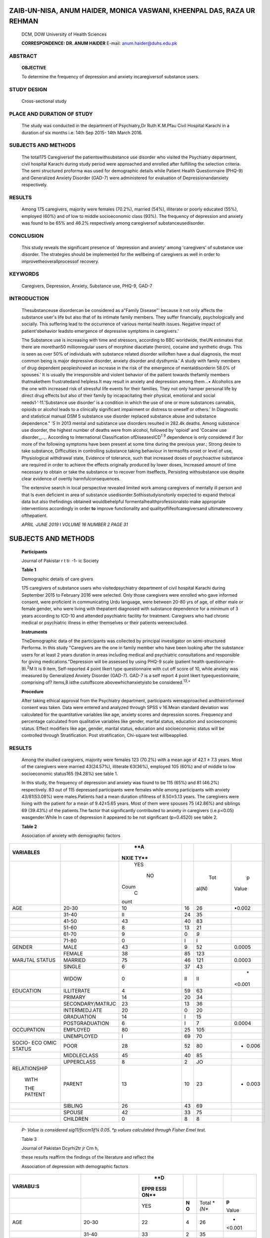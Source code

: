    .. image:: media/image1.png
      :width: 1.87663in
      :height: 0.22604in

.. image:: media/image2.png

ZAIB-UN-NISA, ANUM HAIDER, MONICA VASWANI, KHEENPAL DAS, RAZA UR REHMAN
=======================================================================

   DCM, DOW University of Health Sciences

   **CORRESPONDENCE: DR. ANUM HAIDER** E-mail: anum.haider@duhs.edu.pk

ABSTRACT
--------

   **OBJECTIVE**

   To determine the frequency of depression and anxiety incaregiversof
   substance users.

STUDY DESIGN
------------

   Cross-sectional study

PLACE AND DURATION OF STUDY
---------------------------

   The study was conducted in the department of Psychiatry,Dr Ruth
   K.M.Pfau Civil Hospital Karachi in a duration of six months i.e. 14th
   Sep 2015- 14th March 2016.

SUBJECTS AND METHODS
--------------------

   The total175 Caregiversof the patientswithsubstance use disorder who
   visited the Psychiatry department, civil hospital Karachi during
   study period were approached and enrolled after fulfilling the
   selection criteria. The semi structured proforma was used for
   demographic details while Patient Health Questionnaire (PHQ-9) and
   Generalized Anxiety Disorder (GAD-7) were administered for evaluation
   of Depressionandanxiety respectively.

RESULTS
-------

   Among 175 caregivers, majority were females (70.2%), married (54%),
   illiterate or poorly educated (55%), employed (60%) and of low to
   middle socioeconomic class (93%). The frequency of depression and
   anxiety was found to be 65% and 46.2% respectively among caregiversof
   substanceusedisorder.

CONCLUSION
----------

   This study reveals the significant presence of 'depression and
   anxiety' among 'caregivers' of substance use disorder. The strategies
   should be implemented for the wellbeing of caregivers as well in
   order to improvetheoverallprocessof recovery.

KEYWORDS
--------

   Caregivers, Depression, Anxiety, Substance use, PHQ-9, GAD-7

INTRODUCTION
------------

   Thesubstanceuse disordercan be considered as a"Family Disease"'
   because it not only affects the substance user's life but also that
   of its intimate family members. They suffer financially,
   psychologically and socially. This suffering lead to the occurrence
   of various mental health issues. Negative impact of patient'sbehavior
   leadsto emergence of depressive symptoms in caregivers.'

   The Substance use is increasing with time and stressors, according to
   BBC worldwide, theUN estimates that there are morethan50
   millionregular users of morphine diacetate (heroin), cocaine and
   synthetic drugs. This is seen as over 50% of individuals with
   substance related disorder willoften have a dual diagnosis, the most
   common being is major depressive disorder, anxiety disorder and
   dysthymia.' A study with family members of drug dependent
   peopleshowed an increase in the risk of the emergence of
   mentaldisorderin 58.0% of spouses.' It is usually the irresponsible
   and violent behavior of the patient towards thefamily members
   thatmakethem frustratedand helpless.It may result in anxiety and
   depression among them...• Alcoholics are the one with increased risk
   of stressful life events for their families. They not only hamper
   personal life by direct drug effects but also of their family by
   incapacitating their physical, emotional and social
   needs1·'·11.'Substance use disorder' is a condition in which the use
   of one or more substances cannabis, opioids or alcohol leads to a
   clinically significant impairment or distress to oneself or others.'
   In Diagnostic and statistical manual DSM 5 substance use disorder
   replaced substance abuse and substance dependence." *'5* In 2013
   mental and substance use disorders resulted in 282.4k deaths. Among
   substance use disorder, the highest number of deaths were from
   alcohol, followed by 'opioid' and 'Cocaine use disorder_,..,.
   According to International Classification ofDiseasesICD\ :sup:`1`
   :sup:`9` dependence is only considered if 3or more of the following
   symptoms have been present at some time during the previous year.;
   Strong desire to take substance, Difficulties in controlling
   substance taking behaviour in termsofits onset or level of use,
   Physiological withdrawal state, Evidence of tolerance, such that
   increased doses of psychoactive substance are required in order to
   achieve the effects originally produced by lower doses, Increased
   amount of time necessary to obtain or take the substance or to
   recover from itseffects, Persisting withsubstance use despite clear
   evidence of overtly harmfulconsequences.

   The extensive search in local perspective revealed limited work among
   caregivers of mentally ill person and that Is even deficient in area
   of substance usedisorder.Sothisstudyisnotonly expected to expand
   thelocal data but also thefindings obtained wouldbehelpful
   formentalhealthprofessionalsto make appropriate interventions
   accordingly in order **to** improve functionality and
   qualityoflifeofcaregiversand ultimaterecovery ofthepatient.

   *APRIL ·JUNE 2019* I *VOLUME 16 NUMBER 2 PAGE 31*

   .. image:: media/image4.png
      :width: 1.65037in
      :height: 0.22604in

.. _subjects-and-methods-1:

SUBJECTS AND METHODS
====================

   **Participants**

   Journal of Pakistar r t ti· -1- ic Society

   **Table 1**

   Demographic details of care givers

   175 caregivers of substance users who visitedpsychiatry department of
   civil hospital Karachi during September 2015 to February 2016 were
   selected. Only those caregivers were enrolled who gave informed
   consent, were proficient in communicating Urdu language, were between
   20-80 yrs of age, of either male or female gender, who were living
   with thepatient diagnosed with substance dependence for a minimum of
   3 years according to ICD-10 and attended psychiatric facility for
   treatment. Caregivers who had chronic medical or psychiatric illness
   in either themselves or their patients wereexcluded.

   **Instruments**

   TheDemographic data of the participants was collected by principal
   investigator on semi-structured Performa. In this study "Caregivers
   are the one in family member who have been looking after the
   substance users for at least 2 years duration in areas including
   medical and psychiatric consultations and responsible for giving
   medications."Depression will be assessed by using PHQ-9 scale
   (patient health questionnaire-9).\ :sup:`2`\ M It is 9 item,
   Self-reported 4 point likert type questionnaire with cut off score of
   10, while anxiety was measured by Generalized Anxiety Disorder
   (GAD-7). GAD-7 is a self­ report 4 point likert typequestionnaire,
   comprising of? items,8 isthe cutoffscore abovewhichanxietyisto be
   considered.\ :sup:`13`\ ·"

   **Procedure**

   After taking ethical approval from the Psychiatry department,
   participants wereapproached andtheirinformed consent was taken. Data
   were entered and analyzed through SPSS v 16.Mean standard deviation
   was calculated for the quantitative variables like age, anxiety
   scores and depression scores. Frequency and percentage calculated
   from qualitative variables like gender, marital status, education and
   socioeconomic status. Effect modifiers like age, gender, marital
   status, education and socioeconomic status will be controlled through
   Stratification. Post stratification, Chi-square test willbeapplied.

.. _results-1:

RESULTS
-------

   Among the studied caregivers, majority were females 123 (70.2%) with
   a mean age of 42.1 ± 7.3 years. Most of the caregivers were married
   43(24.57%), illiterate 63(36%), employed 105 (60%) and of middle to
   low socioeconomic status165 (94.28%) see table 1.

   In this study, the frequency of depression and anxiety was found to
   be 115 (65%) and 81 (46.2%) respectively. 83 out of 115 depressed
   participants were females while among participants with anxiety
   43/81(53.08%) were males.Patients had a mean duration ofillness of
   8.50±5.13 years. The caregivers were living with the patient for a
   mean of 9.42±5.65 years. Most of them were spouses 75 (42.86%) and
   siblings 69 (39.43%) of the patients.The factor that significantly
   contributed to anxiety in caregivers (i.e.p<0.05) wasgender.While In
   case of depression it appeared to be not significant (p=0.4520) see
   table 2.

   **Table 2**

   Association of anxiety with demographic factors

+----------------+----------------------+------+-----+-------+--------+
|                |                      |      |     |       |        |
|  **VARIABLES** |                      |  **A |     |       |        |
|                |                      | NXIE |     |       |        |
|                |                      | TY** |     |       |        |
+================+======================+======+=====+=======+========+
|                |                      |      |     |       |    p   |
|                |                      |  YES |     |   Tot |        |
|                |                      |      |     | al(N) |  Value |
|                |                      |   NO |     |       |        |
|                |                      |      |     |       |        |
|                |                      |      |     |       |        |
|                |                      | Coum |     |       |        |
|                |                      |    C |     |       |        |
|                |                      | ount |     |       |        |
+----------------+----------------------+------+-----+-------+--------+
|    AGE         |    20-30             |      | 16  |    26 |        |
|                |                      |   10 |     |       | •0.002 |
+----------------+----------------------+------+-----+-------+--------+
|                |    31-40             |      | 24  |    35 |        |
|                |                      |   II |     |       |        |
+----------------+----------------------+------+-----+-------+--------+
|                |    41-50             |      | 40  |    83 |        |
|                |                      |   43 |     |       |        |
+----------------+----------------------+------+-----+-------+--------+
|                |    51-60             |    8 | 13  |    21 |        |
+----------------+----------------------+------+-----+-------+--------+
|                |    61-70             |    9 | 0   |       |        |
|                |                      |      |     |   *9* |        |
+----------------+----------------------+------+-----+-------+--------+
|                |    71-80             |    0 | I   | I     |        |
+----------------+----------------------+------+-----+-------+--------+
|    GENDER      |    MALE              |      | 9   |    52 |        |
|                |                      |   43 |     |       | 0.0005 |
+----------------+----------------------+------+-----+-------+--------+
|                |    FEMALE            |      | 85  |       |        |
|                |                      |   38 |     |   123 |        |
+----------------+----------------------+------+-----+-------+--------+
|    MARJTAL     |    MARRIED           |      | 46  |       |        |
|    STATUS      |                      |   75 |     |   121 | 0.0003 |
+----------------+----------------------+------+-----+-------+--------+
|                |    SINGLE            |    6 | 37  |    43 |        |
+----------------+----------------------+------+-----+-------+--------+
|                |    WIDOW             |    0 | II  |    II |    \*  |
|                |                      |      |     |       | <0.001 |
+----------------+----------------------+------+-----+-------+--------+
|    EDUCATION   |    ILLITERATE        |    4 | 59  |    63 |        |
+----------------+----------------------+------+-----+-------+--------+
|                |    PRIMARY           |      | 20  |    34 |        |
|                |                      |   14 |     |       |        |
+----------------+----------------------+------+-----+-------+--------+
|                |    SECONDARY/MATRJC  |      | 13  |    36 |        |
|                |                      |   23 |     |       |        |
+----------------+----------------------+------+-----+-------+--------+
|                |    INTERMEDJ.ATE     |      | 0   |    20 |        |
|                |                      |   20 |     |       |        |
+----------------+----------------------+------+-----+-------+--------+
|                |    GRADUATION        |      | I   |    15 |        |
|                |                      |   14 |     |       |        |
+----------------+----------------------+------+-----+-------+--------+
|                |    POSTGRADUATION    |    6 | I   |    7  |        |
|                |                      |      |     |       | 0.0004 |
+----------------+----------------------+------+-----+-------+--------+
|    OCCUPATION  |    EMPLOYED          |      | 25  |       |        |
|                |                      |   80 |     |   105 |        |
+----------------+----------------------+------+-----+-------+--------+
|                |    UNEMPLOYED        |    I | 69  |    70 |        |
+----------------+----------------------+------+-----+-------+--------+
|    SOCIO- ECO  |    POOR              |      | 52  |    80 | -      |
|    OMIC STATUS |                      |   28 |     |       |  0.006 |
+----------------+----------------------+------+-----+-------+--------+
|                |    MIDDLECLASS       |      | 40  |    85 |        |
|                |                      |   45 |     |       |        |
+----------------+----------------------+------+-----+-------+--------+
|                |    UPPERCLASS        |    8 | 2   |    JO |        |
+----------------+----------------------+------+-----+-------+--------+
|                |    PARENT            |      | 10  |    23 | -      |
|   RELATIONSHIP |                      |   13 |     |       |  0.003 |
|                |                      |      |     |       |        |
|    WITH        |                      |      |     |       |        |
|                |                      |      |     |       |        |
|    THE PATfENT |                      |      |     |       |        |
+----------------+----------------------+------+-----+-------+--------+
|                |    SIBLING           |      | 43  |    69 |        |
|                |                      |   26 |     |       |        |
+----------------+----------------------+------+-----+-------+--------+
|                |    SPOUSE            |      | 33  |    75 |        |
|                |                      |   42 |     |       |        |
+----------------+----------------------+------+-----+-------+--------+
|                |    CHILDREN          |    0 | 8   |    8  |        |
+----------------+----------------------+------+-----+-------+--------+

..

   *P- Value is considered sig11/ficcm1if¾ 0.05. \*p values calculated
   through Fisher Emel test.*

   .. image:: media/image5.jpeg
      :width: 1.64104in
      :height: 0.22in

   Table 3

   Journal of Pakistan Dcyrhi2tr *jr* Crn h,

   these results reaffirm the findings of the literature and reflect the

   Association of depression with demographic factors

+-----------------+----------------------+------+-----+-------+--------+
|                 |                      |      |     |       |        |
|   **VARIABU:S** |                      |  **D |     |       |        |
|                 |                      | EPPR |     |       |        |
|                 |                      | ESSl |     |       |        |
|                 |                      | ON** |     |       |        |
+=================+======================+======+=====+=======+========+
|                 |                      | YES  |     | Total |        |
|                 |                      |      | **N | *     |  **p** |
|                 |                      |      | O** | *(N** |        |
|                 |                      |      |     |       |  Value |
+-----------------+----------------------+------+-----+-------+--------+
|    AGE          |    20-30             | 22   |     | 26    | -      |
|                 |                      |      |   4 |       | <0.001 |
+-----------------+----------------------+------+-----+-------+--------+
|                 |    31-40             | 33   |     | 35    |        |
|                 |                      |      |   2 |       |        |
+-----------------+----------------------+------+-----+-------+--------+
|                 |    41-50             | 48   |     | 83    |        |
|                 |                      |      |  35 |       |        |
+-----------------+----------------------+------+-----+-------+--------+
|                 |    51-60             | 12   |     | 21    |        |
|                 |                      |      |   9 |       |        |
+-----------------+----------------------+------+-----+-------+--------+
|                 |    61-70             | 0    |     | 9     |        |
|                 |                      |      |   9 |       |        |
+-----------------+----------------------+------+-----+-------+--------+
|                 |    71-80             | 0    |     | I     |        |
|                 |                      |      |   I |       |        |
+-----------------+----------------------+------+-----+-------+--------+
|    GENDER       |    MALE              | 32   |     | 52    |        |
|                 |                      |      |  20 |       | 0.4520 |
+-----------------+----------------------+------+-----+-------+--------+
|                 |    FEMALE            | 83   |     | 123   |        |
|                 |                      |      |  40 |       |        |
+-----------------+----------------------+------+-----+-------+--------+
|    MARJTAL      |    MARRIED           | 61   |     | 121   |    \*  |
|    STATUS       |                      |      |  60 |       | <0.001 |
+-----------------+----------------------+------+-----+-------+--------+
|                 |    SINGLE            | 43   |     | 43    |        |
|                 |                      |      |   0 |       |        |
+-----------------+----------------------+------+-----+-------+--------+
|                 |    WINDOW            | II   |     | ll    |        |
|                 |                      |      |   0 |       |        |
+-----------------+----------------------+------+-----+-------+--------+
|    EDUCATION    |    ILLITERATE        | 63   |     | 63    |    \*  |
|                 |                      |      |   0 |       | <0.001 |
+-----------------+----------------------+------+-----+-------+--------+
|                 |    PRIMARY           | 34   |     | 34    |        |
|                 |                      |      |   0 |       |        |
+-----------------+----------------------+------+-----+-------+--------+
|                 |    SECONDARY/MATR.lC | 18   |     | 36    |        |
|                 |                      |      |  18 |       |        |
+-----------------+----------------------+------+-----+-------+--------+
|                 |    INTERMEDIATE      | 0    |     | 20    |        |
|                 |                      |      |  20 |       |        |
+-----------------+----------------------+------+-----+-------+--------+
|                 |    GRADUATION        | 0    |     | I 5   |        |
|                 |                      |      |  15 |       |        |
+-----------------+----------------------+------+-----+-------+--------+
|                 |    POSTGRADUATION    | 0    |     | 7     |        |
|                 |                      |      |   7 |       |        |
+-----------------+----------------------+------+-----+-------+--------+
|    OCCUPATION   |    EMPLOYED          | 45   |     | 105   |        |
|                 |                      |      |  60 |       | 0.0003 |
+-----------------+----------------------+------+-----+-------+--------+
|                 |    UNEMPLOYED        | 70   |     | 70    |        |
|                 |                      |      |   0 |       |        |
+-----------------+----------------------+------+-----+-------+--------+
|    SCIO-        |    POOR              | 75   |     | 80    |    \*  |
|    ECONOMIC     |                      |      |   s |       | <0,001 |
|    STATUS       |                      |      |     |       |        |
+-----------------+----------------------+------+-----+-------+--------+
|                 |    MIDDLECLASS       | 40   |     | 85    |        |
|                 |                      |      |  45 |       |        |
+-----------------+----------------------+------+-----+-------+--------+
|                 |    UPPERCLASS        | 0    |     | 10    |        |
|                 |                      |      |  10 |       |        |
+-----------------+----------------------+------+-----+-------+--------+
|    RELATIONSHIP |    PARENT            | &    |     | 23    |    \*  |
|    WITii HIE    |                      |      |  15 |       | <0.001 |
|    PATIENT      |                      |      |     |       |        |
+-----------------+----------------------+------+-----+-------+--------+
|                 |    SIBLING           | *56* |     | 69    |        |
|                 |                      |      |  13 |       |        |
+-----------------+----------------------+------+-----+-------+--------+
|                 |    SPOUSE            | 43   |     | 75    |        |
|                 |                      |      |  32 |       |        |
+-----------------+----------------------+------+-----+-------+--------+
|                 |    CJ-TTLDREN        | 8    |     | 8     |        |
|                 |                      |      |   0 |       |        |
+-----------------+----------------------+------+-----+-------+--------+

..

   *P- Value is co11sidered . ig11ifica111if< 0.05, \*p vailles
   calculated through*

   *Fisher E.rnCI test.*

DISCUSSION
==========

   Substance use disorders have devastating physical, mental, and
   socio-economicconsequences not onlyfor patientsbut also for their
   caregivers. It is a critical public health concern for which the
   global burden far exceeds the difficulties experienced by many of the
   250 million drug users", or the two billion alcohol drinkers
   worldwide\ :sup:`26`\ • Their illness substantially affects the
   quality of life of their caregivers, including financial security,
   mental health, social networks, and productivity. The cost approaches
   2 percent of the gross domestic product of some index countries". In
   relation to the sociodemographic variables, amongst the caregivers
   there was a

   greater predominance of females compared with the males. This finding
   isjustified because the role of caregiver is *ohen* delegated to
   women, specifically the spouse and/or family member. A study with
   caregivers of psychiatric patients evidenced 80.0% of women
   caregivers in its sample." Another study, which investigated the
   impact of alcohol abuse in the family, found a majority of females
   caregivers, and among these wives," these characteristics were also
   found in caregivers of people with chronic diseases"·". Evidently in

   our study also,70.2%of the caregivers presentedto us were women,

   traditionof caring,relegating the responsibilityfor the careof the
   sick family member to the woman"·". According to a prior study, In
   Pakistan, 40% caregivers are at risk of developing depression and
   anxiety4 while our study reported 65% of caregivers having depression
   on PHQ-9 Scale and almost 46.2% of caregivers having anxiety on GAD-7
   Scale. The women were found to be 72% depressed and 46.9% anxious
   amongst the studied caregivers. This finding is however partially
   supports the established fact that depression and anxiety are more
   common in women due to certain genetic and hormonal predisposition'•.
   It might be due to unequal gender distribution of the sample, this
   finding is overestimated and unremarkable to be generalized.
   Unfortunately, In Pakistan not enough researchhas been conductedon
   thissubject, it canbe due to denial or guilt among Pakistani
   caregivers when unable to cope in handling the carefor the
   patientswithsubstanceuse.

   In our study42.86% and 39.43%caregivers werespouses and siblings
   respectively. This is unlike to Imran et al's study where parents
   were reported as majority caregivers in Pakistani society"·"'. In our
   study, most of the caregivers were married and almost 69.1% of the
   caregivers were reportedly living with a partner and out of which
   42.8% were diagnosed with anxiety disorder and 43.8% had depression.
   It can be assumed, for a caregiver living with a spouse with
   substance use disorder might the common inducer of anxiety and
   depression in a Pakistani society. The 36% of caregivers were
   illiterate and only 20.57% acquired secondary education, lack of
   education is one of the identifiedfactors behind poor coping beside
   unemployment. Discontinuation of work because of extra
   responsibilities, treatment and transportation to hospitalization
   away from home are major factors incurred by caregivers of substance
   abusers behind financial burden".Thus it'sveryimportant to assess the
   well-being of caregivers in order to prevent the burden of mental
   health issues and their consequences on long term.

   This study has addressed a very important yet easily ignored issue in
   our society that has strong clinical implications because caregiver
   and patient's wellbeing are directly correlated. The results of this
   study can be forwarded to propose interventions for caregivers and
   plan further research in this domain. Among few important limitations
   of this study are the small sample size to generalize its findings,
   the disproportionate gender distribution of the subjects that might
   create bias in estimation of results and the association of patient
   related factors like age, gender, duration of illness were not
   studied.

CONCLUSlON
==========

   This study reveals a remarkable rate of depression and anxiety among
   caregivers living with substance use disorder patients. Strategies
   like educational seminars and psychotherapy for the caregivers are
   also necessary to relieve their burden, as the overall health of the
   caregiver can directly affect the well-being and environment of the
   patient.

LIMITATION ANDSUGGESTIONS
=========================

   For assessment of personality pathology, present study used a self­
   report measure.Furtherevidencecanbegainedby addinginformant

   .. image:: media/image4.png
      :width: 1.65438in
      :height: 0.23333in

.. image:: media/image6.jpeg
   :width: 2.94186in
   :height: 0.18667in

   rated measures. It has been suggested that collateral information
   shouldbeincluded whenmakingdiagnosesforpersonality disorders ADP IV
   is based upon categorical approach which ignores the presence of
   symptoms that do not fully meet the criteria for a particular
   disorder. Future studies could take into account the empirical system
   of taxonomies for assessment of personality pathology.

FUTURE SUGGESTIONS
==================

   On the basis of findings of the current research, large
   epidemiological studies can be carried out to determine the
   prevalence, psychosocial determinants and risk and protective factors
   of depressive symptoms in adolescents from diverse socio­
   demographicvariables.

REFERENCES
==========

1.  Matto SK, Nebhinani N,Kumar B.N, Basu D.Family burden with substance
    dependence: a study from India. Indian J Med Res. 2013;137:704-11

2.  Macron SR, Rubira EA, Espinosa MM. Quality of life and depressive
    symptoms among caregivers and drug dependent
    people.Rev.Latino-Am.Enfermagem.2012;20:167-74.

3.  LeikinJB.Substance-Related Disordersin Adults.DisMon.2007;
    53:313-35.

4.  BasheerS,Niazi RS,MinhasFA,Najam **N.**\ Depression andanxiety
    incaregivers ofmentally ill patients.JPak PsychSoc. 2005;2:27- 33.

5.  Sharma A, Sharma A,Gupta S,Thapar S.Study of family burden in
    substance dependence: A tertiary care hospital-based study.
    lndianJPsychiatry2019;6l :131-8

6.  Shekhawat B.S,JainS,SolankiH.K.Caregiver burdenon wives of
    substance- dependent husbandsand its correlates at a tertiary care
    center in Northern India. Indian J public Health 2017; 61: 274-7

7.  Lennox RD, Scott-Lennox JA, Holder HD. Substance abuse and family
    illness; evidence from health care utilization and cost­ offset
    research.JBehavHealth ServRes.1992;19:83-95.

8.  Vaishnavi R, Karthik M.S, Balak.rishnan R, Sathianathan R. Caregiver
    burden in alcohol dependence syndrome. J. Addict.
    2017;8934712:6pages

9.  Holder HD.The cost offset of alcoholism treatment. In:Galanter
    M,editor.Recentdevelopment in alcoholism.New York.Plenum
    Press.1988:361-74.

10. Sclar K.New York State Department of Health and the Office of
    Alcoholism and Substance Abuse Service. (n.d.)."How do I Know? I
    think My Child is Using Alcohol and/or Drugs.
    https://drugabuse.com/symptoms-signs-drug-abuse­ effects/march 2016

11. National Instituteof Drug Abuse.(2007,January 5).Bringing the Power
    of Science to Bear on Drug Abuse and Addiction. New York,
    Americanaddictioncentre resource.

..

   htt ps:/
   /`www.drugabuse.gov/bringing-power-science-to <http://www.drugabuse.gov/bringing-power-science-to>`__\ ­
   bear-drug-abuse-addiction/2017,June9

12. "National Association of Mentalillness.I Comments onthe APA's

..

   Draft Revision of the *DSM-V*\ Substance Use Disorders". National
   Alliance onMental lllness./November2015.

13. "Substance use disorders", Dorland's Medical Dictionary.,

..

   America,W.B. Saunders Company,1890

14. American Psychiatric Association."Substance-Related and Addictive
    Disorders", 2013.

..

   .\ http://www.integralhealthresources.com/ substance-related­

   and-addictive-disorders-in-the-dsm-5/retrieved on Nov 2015

15. Association, American Psychiatric;. Diagnostic and Statistical
       manualofmentaldisordersEd-5.UnitedstatesMay18,2013

16. GBD 2013 Mortality and Causes of Death, Collaborators (17

..

   December 2014). "Global, regional, and national age-sex specific
   all-cause and cause-specific mortality for 240 causes of death,
   1990-2013: asystematic analysisfor the GlobalBurden of Disease Study
   2013." Lancet. 385: 117-71.Doi: 10.1016/S0140-
   6736(14)616822.PMC4340604.PMID25530442.

17. Association, American Psychiatric; Diagnostic and Statistical manual
       of mental disorders Ed-4 Substance Dependence. Unitedstates1994

18. Association, American Psychiatric; Diagnostic and Statistical manual
    of mental disorders-Text Revision Ed-4: Substance Dependence,United
    states 2000

19. WHO (world health organization). Tenth revision of the

..

   International Classification of disease and related health problem
   (ICD-10)-Geneva;WHOPress;1992

20. KroenkeK,SpitzerRL,WilliamsJBW.ThePHQ-9 Validity of abrief

..

   depression severity measure. J Gen Intern Med. 2001Sep;l 6(9):606-13.

21. HussainN,GaterR,TomensonB,Creed F.Comparison ofPatient Health
       Questionnaire and the Self reporting Questionnaire in
       ruralPakistan.JPakMedAssoc.2006;56:366-70

22. Hussain N, Creed F, Tomenson B. Adverse social circumstances and
       depression in People of Pakistani origin in the UK. BJP.
       1997;171:434-8

23. Lowe 8, Decker 0, Mullers et al.Validation and standardization of
       the Generalized Anxiety Disorder screener (GAD-7) in the
       generalpopulationMedCare2008 Mar;46{3):266-74

24. Ahmad S, Hussain S, Shah FS, Akhter F. Urdu translation and
       validation of GAD-7: A screening and rating tool for anxiety
       symptoms in Primary Health Care. J Pak Med Assoc. 2017
       Oct;67(10):1536-40

25. United Nations Office on Drugs and Crime (UNODC) United
       Nationspublication,Sales No.E.12Xl.1.New York:UNODC;2012.
       WorldDrugReport 2012.

26. The global burden of disease: 2004 update. Geneva: World

..

   Health Organization, Department of Mental Health and Substance
   Abuse;2008.WorldHealthOrganization.

27. Global status report on alcohol 2004. Geneva: World Health
       Organization, Department of Mental Health and Substance
       Abuse;2004.World HealthOrganization.

28. Barroso SM, BandeiraM,Nascimento E.Overload of relatives of
       psychiatric patients attended in the public network. Rev
       PsiquiatrCHn.2007;34(6):270-7.

29. Gon alvesJRL, Galera SAF. Assistance to the family caregiver in
       association with the alcoholic, through the technique of problem
       solving. Rev. Latino-Am. Nursing. May-Jun 2010 May­ Jun;18
       (Spec):543-9.

30. Macron S.R, Rubira E.A.,Espinosa M.M., Barbosa D.A., Quality of life
       and depressive symptoms among caregivers and drug dependent
       people. Rev. Latino-Am. Enfermagem Original Article
       2012Jan.-Feb.;20(1):167-74

31. Belasco A,Barbosa D,Bettencourt AR,Diccini S,Sesso R.Quality of life
    of family caregivers of elderly patients on hemodialysis
    andperitonealdialysis.AmJKidney Dis.2006; 48(6):955-63.

..

   .. image:: media/image7.jpeg
      :width: 1.88116in
      :height: 0.22in

   h•irn.,I *nf* p;ii.,:,.t-;i., Psychiatric Society

32. Bagne B.M., Gasparino R.C .Quality of life of caregivers of the
    Alzheimer's Disease patient. Revista Enfermagem ueri Nurs
    J.2014;22(2).

33. Andreakou M.I, Papadopoulos A.a, Panagiotakos D.B., Niakas
    D.Assessment of Health-Related Quality of Life for Caregiversof
    Alzheimer's Disease Patients.Int J Alzheimers Dis. 2016;2016:9213968

34. von Kardorff E, Soltaninejad A, Kamali M, Eslami Shahrbabaki
    M.Family caregiver burden in mental illnesses: The case of affective
    disordersand schizophrenia - aqualitativeexploratory
    study.NordJPsychiatry. 2016;70(4):248-54

35. Nasr T, Kausar R. Psychoeducation and the family burden in
    schizophrenia:arandomized controlled trial. Annalsof General
    Psychiatry. 2009;8:17.doi:10.1l 86/l744-859X-8-l 7.

36. BronwynM,Graham M.Sexhormone and gender vulnerabilities to anxiety
    disorders.Psychiatry Times.Nov30,2018;35.

37. lmranN,Bhatti MR,Haider 11, Azharl,Omar A,Sattar A.Caring for
    thecaregivers:mentalhealth, family burdenandqualityof lifeof
    caregivers of patientswithmentalillness.JPPS 201O;7 (1):23

38. Bhagyalaxmi A, Raval VS. A study of the effects of illness

..

   experienced by families of oral and oropharyngeal cancer
   patients.IndianJCommMed.2003;27:30-34.
